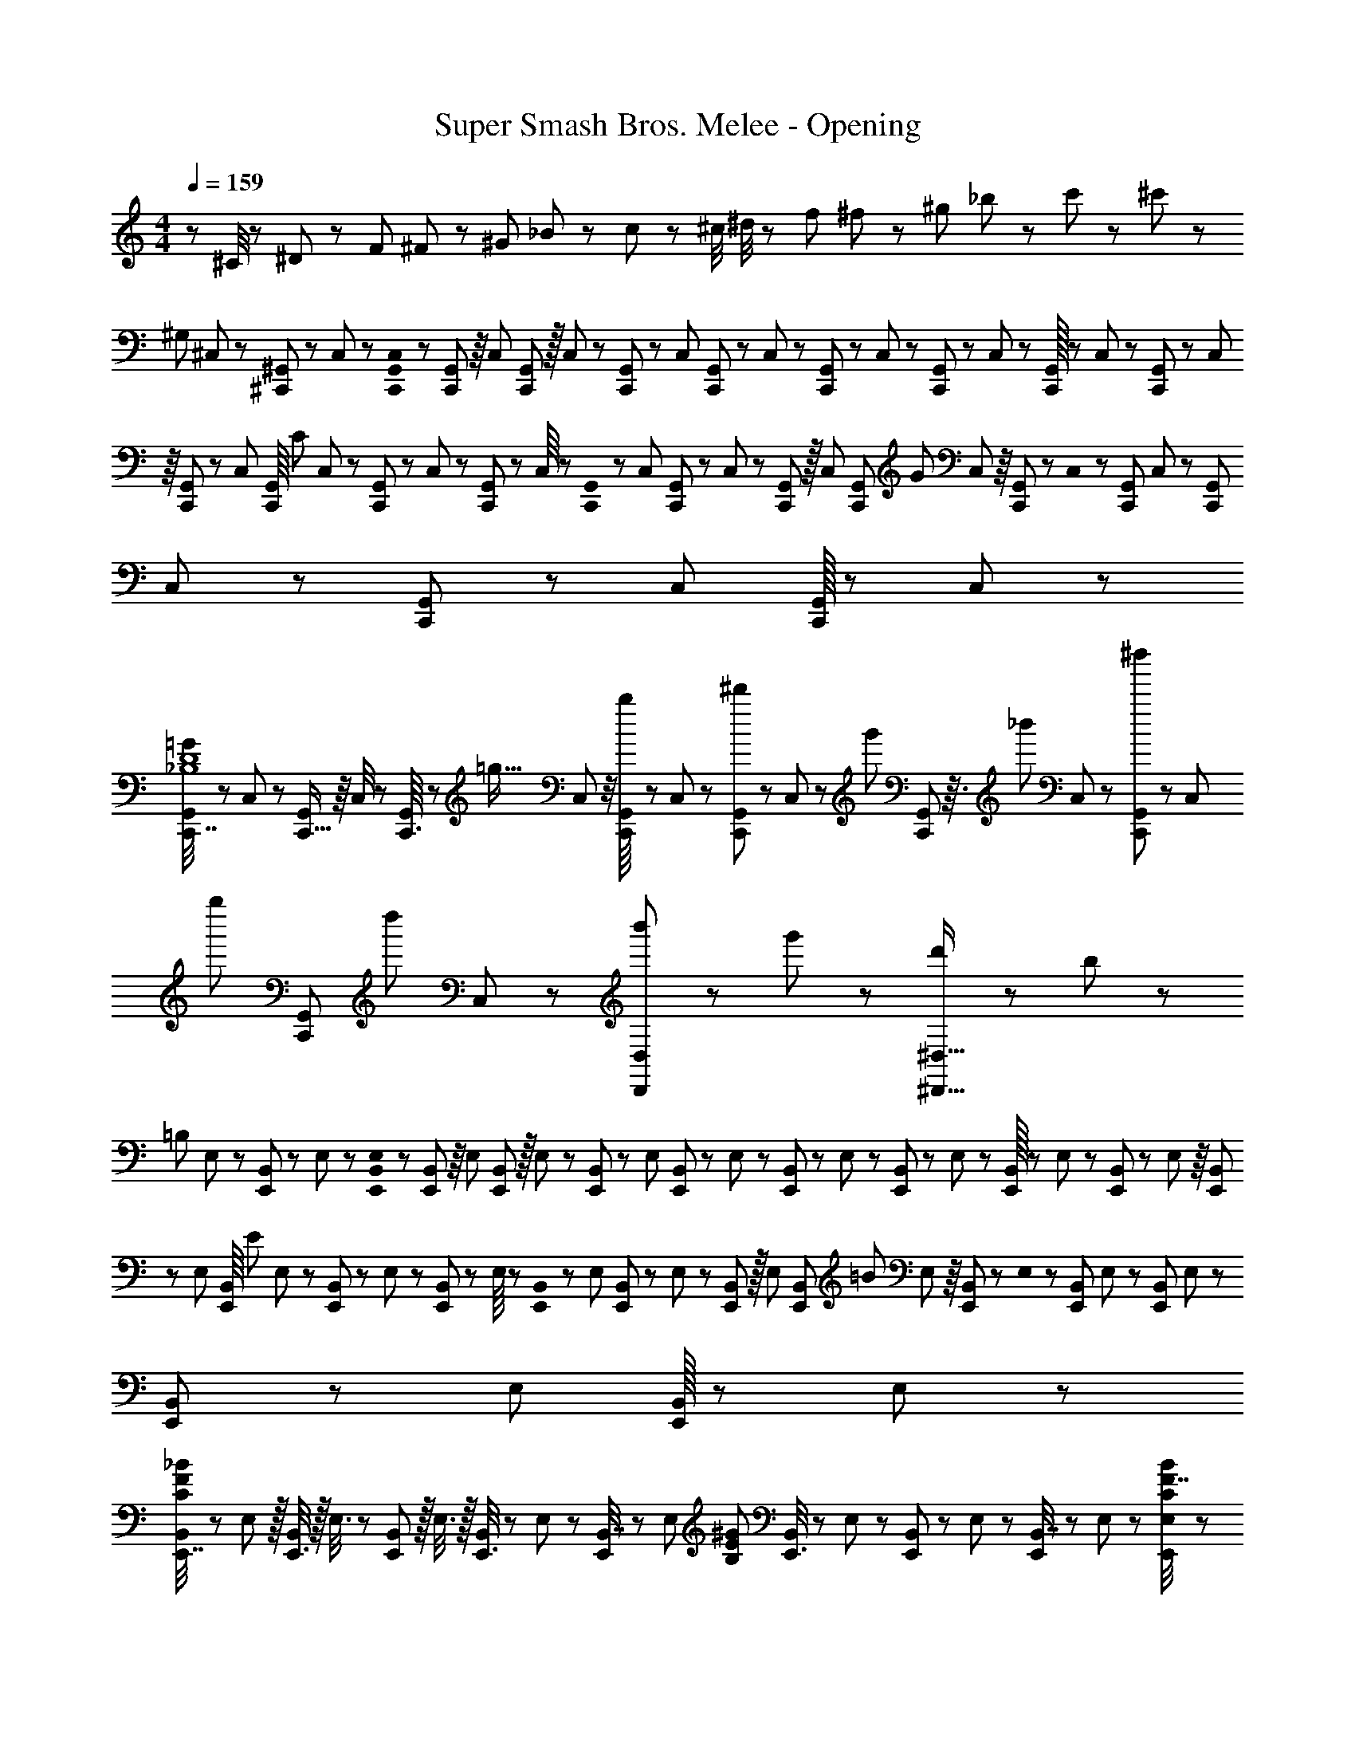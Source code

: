 X: 1
T: Super Smash Bros. Melee - Opening
Z: ABC Generated by Starbound Composer
L: 1/8
M: 4/4
Q: 1/4=159
K: C
z97/24 ^C/4 z/48 ^D11/48 z/48 F11/48 ^F11/48 z/48 ^G11/48 _B11/48 z/48 c11/48 z/48 ^c/4 ^d/4 z/48 f11/48 ^f11/48 z/48 ^g11/48 _b11/48 z/48 c'11/48 z/48 ^c'23/48 z/48 
[^G,97/24z/4] ^C,7/48 z/48 [^C,,/48^G,,/6] z7/48 C,7/48 z/6 [C,,0G,,/48C,7/48] z/6 [C,,7/48G,,/6] z/8 C,/24 [G,,5/48C,,7/48] z/16 C,7/48 z/12 [C,,/12G,,5/48] z/48 C,/6 [C,,/6G,,/6] z/48 C,7/48 z/48 [C,,7/48G,,/6] z/48 C,5/48 z/24 [C,,7/48G,,/6] z/48 C,7/48 z/48 [C,,/16G,,/6] z/12 C,7/48 z/48 [C,,7/48G,,/6] z/48 C,/24 z/8 [C,,7/48G,,/6] z/6 C,/48 [G,,/8C,,/6z/48] [C95/48z/6] C,7/48 z/12 [C,,/12G,,5/48] z/48 C,7/48 z/48 [C,,7/48G,,/6] z/48 C,/8 z/48 [G,,0C,,7/48] z/6 C,7/48 [C,,7/48G,,/6] z/48 C,7/48 z/48 [C,,5/48G,,/6] z/16 C,/6 [C,,/6G,,/6z/48] [G95/48z7/48] C,/24 z/8 [C,,7/48G,,/6] z/6 C,0 z/48 [G,,7/48C,,7/48] C,7/48 z7/48 [C,,/24G,,/24] C,7/48 z/48 [C,,7/48G,,/6] z/12 C,/12 [G,,/16C,,7/48] z5/48 C,/6 z/24 
[C,,7/16G,,7/12=G121/48_B,8D8] z/48 C,17/48 z/24 [C,,5/16G,,/3] z/8 C,/4 z/6 [C,,3/16G,,5/24] z/6 [=g95/16z/12] C,/6 z/4 [C,,5/48G,,/8b11/24] z/3 C,/48 z/48 [G,,5/48C,,/3^d'11/24] z13/48 C,/48 z/12 [g'23/48z/4] [C,,/12G,,11/48] z3/16 [_b'23/48z7/48] C,/12 z7/24 [C,,7/48G,,7/24^d''11/24] z5/24 [C,5/24z/8] [g''11/24z11/48] [C,,7/24G,,17/48z/4] [d''23/48z/8] C,17/48 z/48 [b'23/48D,,11/12D,47/48] z/48 g'11/24 z/48 [d'11/24^D,,15/16^D,15/16] z/24 b23/48 z/48 
[=B,97/24z/4] E,7/48 z/48 [E,,/48B,,/6] z7/48 E,7/48 z/6 [E,,0B,,/48E,7/48] z/6 [E,,7/48B,,/6] z/8 E,/24 [B,,5/48E,,7/48] z/16 E,7/48 z/12 [E,,/12B,,5/48] z/48 E,/6 [E,,/6B,,/6] z/48 E,7/48 z/48 [E,,7/48B,,/6] z/48 E,5/48 z/24 [E,,7/48B,,/6] z/48 E,7/48 z/48 [E,,/16B,,/6] z/12 E,7/48 z/48 [E,,7/48B,,/6] z/48 E,/24 z/8 [E,,7/48B,,/6] z/6 E,/48 [B,,/8E,,/6z/48] [E95/48z/6] E,7/48 z/12 [E,,/12B,,5/48] z/48 E,7/48 z/48 [E,,7/48B,,/6] z/48 E,/8 z/48 [B,,0E,,7/48] z/6 E,7/48 [E,,7/48B,,/6] z/48 E,7/48 z/48 [E,,5/48B,,/6] z/16 E,/6 [E,,/6B,,/6z/48] [=B95/48z7/48] E,/24 z/8 [E,,7/48B,,/6] z/6 E,0 z/48 [B,,7/48E,,7/48] E,7/48 z7/48 [E,,/24B,,/24] E,7/48 z/48 [E,,7/48B,,/6] z/12 E,/12 [B,,/16E,,7/48] z5/48 E,/6 z/24 
[E,,7/16B,,7/12C97/24F97/24_B97/24] z/12 E,17/48 z/16 [E,,3/8B,,5/12] z/16 E,3/8 z/24 [E,,19/48B,,11/24] z/16 E,3/8 z/16 [E,,3/8B,,5/12] z/24 E,19/48 z/48 [E,,5/12B,,7/16] z/48 [E,5/12z/12] [B,71/24E71/24^G71/24z19/48] [E,,3/8B,,5/12] z/24 E,19/48 z/48 [E,,19/48B,,5/12] z/24 E,5/12 z/24 [E,,19/48B,,7/16] z/48 E,19/48 z/48 [E,7/48F7/16C23/48B23/48E,,23/48] z235/48 
[B,287/24=D287/24=G287/24=B287/24B,,287/24=D,287/24=G,287/24z101/24] =G,,7/48 z/48 [G,,,/48=D,,/6] z7/48 G,,7/48 z/6 [G,,,0D,,/48G,,7/48] z/6 [G,,,7/48D,,/6] z/8 G,,/24 [D,,5/48G,,,7/48] z/16 G,,7/48 z/12 [G,,,/12D,,5/48] z/48 G,,/6 [G,,,/6D,,/6] z/48 G,,7/48 z/48 [G,,,7/48D,,/6] z/48 G,,5/48 z/24 [G,,,7/48D,,/6] z/48 G,,7/48 z/48 [G,,,/16D,,/6] z/12 G,,7/48 z/48 [G,,,7/48D,,/6] z/48 G,,/24 z/8 [G,,,7/48D,,/6] z/6 G,,/48 [D,,/8G,,,/6] z/16 
G,,7/48 z/12 [G,,,/12D,,5/48] z/48 G,,7/48 z/48 [G,,,7/48D,,/6] z/48 G,,/8 z/48 [D,,0G,,,7/48] z/6 G,,7/48 [G,,,7/48D,,/6] z/48 G,,7/48 z/48 [G,,,5/48D,,/6] z/16 G,,/6 [G,,,/6D,,/6] G,,/24 z/8 [G,,,7/48D,,/6] z/6 G,,0 z/48 [D,,7/48G,,,7/48] G,,7/48 z7/48 [G,,,/24D,,/24] G,,7/48 z/48 [G,,,7/48D,,/6] z/12 G,,/12 [D,,/16G,,,7/48] z5/48 G,,/6 z/24 [G,49/24G49/24z/4] G,,7/48 z/48 [G,,,/48D,,/6] z7/48 G,,7/48 z/6 [G,,,0D,,/48G,,7/48] z/6 [G,,,7/48D,,/6] z/8 G,,/24 [D,,5/48G,,,7/48] z/16 G,,7/48 z/12 [G,,,/12D,,5/48] z/48 G,,/6 [G,,,/6D,,/6z/48] [D95/48=d95/48z/6] G,,7/48 z/48 [G,,,7/48D,,/6] z/48 G,,5/48 z/24 [G,,,7/48D,,/6] z/48 G,,7/48 z/48 [G,,,/16D,,/6] z/12 G,,7/48 z/48 [G,,,7/48D,,/6] z/48 G,,/24 z/8 [G,,,7/48D,,/6] z/6 G,,/48 [D,,/8G,,,/6z/48] [=C95/48=c95/48z/6] 
G,,7/48 z/12 [G,,,/12D,,5/48] z/48 G,,7/48 z/48 [G,,,7/48D,,/6] z/48 G,,/8 z/48 [D,,0G,,,7/48] z/6 G,,7/48 [G,,,7/48D,,/6] z/48 G,,7/48 z/48 [G,,,5/48D,,/6] z/16 G,,/6 [G,,,/6D,,/6z/48] [G95/48g95/48z7/48] G,,/24 z/8 [G,,,7/48D,,/6] z/6 G,,0 z/48 [D,,7/48G,,,7/48] G,,7/48 z7/48 [G,,,/24D,,/24] G,,7/48 z/48 [G,,,7/48D,,/6] z/12 G,,/12 [D,,/16G,,,7/48] z5/48 G,,/6 z/24 [=F49/24=f49/24z/4] G,,7/48 z/48 [G,,,/48D,,/6] z7/48 G,,7/48 z/6 [G,,,0D,,/48G,,7/48] z/6 [G,,,7/48D,,/6] z/8 G,,/24 [D,,5/48G,,,7/48] z/16 G,,7/48 z/12 [G,,,/12D,,5/48] z/48 G,,/6 [G,,,/6D,,/6z/48] [_B95/48b95/48z/6] G,,7/48 z/48 [G,,,7/48D,,/6] z/48 G,,5/48 z/24 [G,,,7/48D,,/6] z/48 G,,7/48 z/48 [G,,,/16D,,/6] z/12 G,,7/48 z/48 [G,,,7/48D,,/6] z/48 G,,/24 z/8 [G,,,7/48D,,/6] z/6 
Q: 1/4=159
G,,/48 [D,,/8G,,,/6z/48] [^d95/24d'95/24z/6] 
G,,7/48 z/12 [G,,,/12D,,5/48z/16] 
Q: 1/4=159
z/24 G,,7/48 z/48 [G,,,7/48D,,/6] z/48 G,,/8 
Q: 1/4=158
z/48 [D,,0G,,,7/48] z/6 G,,7/48 [G,,,7/48D,,/6] z/48 
Q: 1/4=158
G,,7/48 z/48 [G,,,5/48D,,/6] z/16 G,,/6 
Q: 1/4=157
[G,,,/6D,,/6] G,,/24 z/8 [G,,,7/48D,,/6] z/48 
Q: 1/4=157
z7/48 G,,0 z/48 [D,,/8G,,,7/48] z/48 G,,7/48 z/24 
Q: 1/4=156
z5/48 [G,,,/24D,,/24] G,,7/48 z/48 [G,,,7/48D,,/6] z/24 
Q: 1/4=156
z/24 G,,/12 [D,,/16G,,,7/48] z5/48 G,,/6 z/24 
Q: 1/4=159
[=C,,31/48=C,31/48=c'37/24d'37/24g'37/24c''37/24] z11/12 G,,5/24 z7/24 G,,3/8 z29/48 [C,,71/48C,3/2z23/24] 
Q: 1/4=159
z/2 
Q: 1/4=158
z/16 G,,3/16 z/4 
Q: 1/4=157
z/24 G,,3/8 z/12 
Q: 1/4=157
z/2 
Q: 1/4=156
z/48 [C,,3/8C,3/8] z5/48 
Q: 1/4=155
z/2 
Q: 1/4=154
[G,,,19/48G,,19/48] z5/48 
Q: 1/4=154
z/2 [c13/24f25/24g25/24a25/24c'25/24z/2] 
Q: 1/4=159
z/12 A11/24 z/48 G11/24 z/24 F23/48 z/48 C23/48 z/48 A,11/24 z/48 G,11/24 z/48 F,23/48 z/24 [C,95/48z47/24] 
Q: 1/4=79
z/48 [^G,95/48B,95/48^D95/48^C,,95/48^C,95/48z23/12] 
Q: 1/4=160
z/16 
Q: 1/4=159
[=C,/2_B,9/16=D9/16G9/16=C,,9/16C5/8] z9/16 [B,19/48D19/48G19/48] z29/48 [B,3/8D3/8G3/8] z29/48 [B,19/48D19/48G19/48] z29/48 [B,19/48D19/48G19/48] z29/48 [B,3/8D3/8G3/8] z29/48 
[B,3/8D3/8G3/8] z29/48 [B,19/48D19/48G19/48] z29/48 [B,11/24G11/24D25/48] z29/48 [B,/2D/2G/2C,,/2C,/2C13/24] z/2 [B,3/8D3/8G3/8] z29/48 [B,19/48G19/48D11/24] z29/48 [C,7/16B,/2D/2G/2C,,/2C9/16] z9/16 [B,3/8D3/8G3/8] z29/48 
[B,3/8D3/8G3/8] z29/48 [B,19/48G19/48D11/24] z29/48 [^G,,/2G,9/16C9/16^D9/16G9/16^G,,,9/16] z9/16 [G,19/48C19/48G19/48] z29/48 [G,3/8C3/8G3/8] z29/48 [G,19/48C19/48G19/48] z29/48 [G,19/48C19/48G19/48] z29/48 [G,3/8C3/8G3/8] z29/48 
[G,3/8C3/8G3/8] z29/48 [G,19/48C19/48G19/48] z29/48 [G,11/24C11/24G11/24] z29/48 [G,/2C/2D/2G/2G,,,/2G,,/2] z/2 [G,3/8C3/8G3/8] z29/48 [G,19/48C19/48G19/48] z29/48 [G,,7/16G,/2C/2D/2G/2G,,,/2] z9/16 [C3/8G3/8] z29/48 
[C3/8G3/8] z29/48 [C19/48G19/48] z29/48 [C,/2=d'13/24b'9/16C,,9/16] z/12 [^d'11/24c''23/48] z/48 [=D19/48^D19/48G19/48=d'11/24b'23/48] z5/48 [b23/48g'/2] z/48 [=D3/8^D3/8G3/8d'11/12b'47/48] z29/48 [=D19/48^D19/48G19/48b15/16g'] z29/48 [=D19/48^D19/48G19/48g15/16^d'] z29/48 [=D3/8^D3/8G3/8b11/12g'47/48] z29/48 
[=D3/8^D3/8G3/8g11/12d'47/48] z29/48 [=D19/48^D19/48G19/48f15/16=d'47/48] z29/48 [=D11/24G11/24^D25/48=d13/24b9/16] z/8 [^d11/24c'23/48] z/48 [=d11/24b23/48C,,/2C,/2] z/24 [B23/48g/2] z/48 [=D3/8^D3/8G3/8d11/12b47/48] z29/48 [=D19/48G19/48^D11/24B15/16g] z29/48 [C,7/16C,,/2G15/16^d] z9/16 [=D3/8^D3/8G3/8B11/12g47/48] z29/48 
[=D3/8^D3/8G3/8G11/12d47/48] z29/48 [=D19/48G19/48^D11/24F15/16=d47/48] z29/48 [G,,/2c13/24^d9/16G,,,9/16] z/12 [=d11/24f23/48] z/48 [G,19/48C19/48G19/48c23/48^d23/48] z5/48 [^G23/48c/2] z/48 [G,3/8C3/8=G3/8c47/48d47/48] z29/48 [G,19/48C19/48G19/48^Gc] z29/48 [G,19/48C19/48=G19/48^G15/16] z29/48 [G,3/8C3/8=G3/8c11/12] z29/48 
[G,3/8C3/8G3/8^G11/12] z29/48 [G,19/48C19/48=G19/48G15/16] z29/48 [D19/48C17/16G,9/8] z/48 F5/16 z/48 D5/16 [=D5/16G,,,/2G,,/2] z/48 ^D5/16 F5/16 z/24 [G5/16G,3/8C3/8] z/48 ^G5/16 z/48 B7/24 z/48 [c7/24G,19/48C19/48] z/24 =d5/16 ^d/3 z/48 [f/3G,,7/16G,,,/2] z/48 g5/16 ^g7/24 z/24 [b7/24G,3/8C3/8] z/48 c'5/16 z/48 d'5/16 z/48 
[^d'5/16=G,3/8^G,3/8] z/48 f'5/16 z/48 g'7/24 z/48 [^g'7/24^D,19/48=G,19/48] z/24 b'5/16 z/48 =b'5/16 z/48 [C,9/16D,9/16G,289/48c''8] z/2 D,19/48 z29/48 D,3/8 z29/48 [C,/2D,/2] z11/24 
Q: 1/4=159
z/24 D,19/48 z/16 
Q: 1/4=159
z/2 
Q: 1/4=158
z/24 D,3/8 z/12 
Q: 1/4=158
z/2 
Q: 1/4=157
z/48 
[C,23/48D,23/48G,23/48=D95/48] 
Q: 1/4=157
z/2 
Q: 1/4=156
[G,/3D,19/48] z/6 
Q: 1/4=156
z/2 
Q: 1/4=159
[G,,9/16D,9/16G,9/16C289/48] z/2 [D,19/48G,19/48] z29/48 [D,3/8G,3/8] z29/48 [G,,/2D,/2G,/2] z11/24 
Q: 1/4=159
z/24 [D,19/48G,19/48] z/16 
Q: 1/4=158
z/2 
Q: 1/4=157
z/24 [D,3/8G,3/8] z/12 
Q: 1/4=157
z/2 
Q: 1/4=156
z/48 
[G,,23/48D,23/48G,23/48=G95/48] 
Q: 1/4=155
z/2 
Q: 1/4=154
[D,19/48G,19/48] z5/48 
Q: 1/4=154
z/2 [_B,,9/16=D,9/16F,9/16^G,9/16F289/48z/2] 
Q: 1/4=159
z9/16 [D,19/48F,19/48G,19/48] z29/48 [F,/3D,3/8G,3/8] z31/48 [B,,/2D,/2F,/2G,/2] z/2 [D,19/48F,19/48G,19/48] z29/48 [F,/3D,3/8G,3/8] z31/48 
[B,,23/48D,23/48F,23/48G,23/48c95/48] z/2 [F,/3D,19/48G,19/48] z2/3 [=G,,9/16D,9/16F,9/16=G,9/16B289/48] z/2 [D,19/48F,19/48G,19/48] z29/48 [F,/3D,3/8G,3/8] z31/48 [G,,/2D,/2F,/2G,/2] z11/24 
Q: 1/4=159
z/24 [D,19/48F,19/48G,19/48] z/16 
Q: 1/4=159
z/2 
Q: 1/4=158
z/24 [F,/3D,3/8G,3/8] z/8 
Q: 1/4=158
z/2 
Q: 1/4=157
z/48 
[G,,23/48D,23/48F,23/48G,23/48^G95/48] 
Q: 1/4=157
z/2 
Q: 1/4=156
[F,/3D,19/48G,19/48] z/6 
Q: 1/4=156
z/2 
Q: 1/4=159
[F,,9/16C,9/16^D,9/16G,9/16=G289/48] z/2 [C,19/48D,19/48G,19/48] z29/48 [D,/3C,3/8G,3/8] z31/48 [F,,/2C,/2D,/2G,/2] z11/24 
Q: 1/4=159
z/24 [C,19/48D,19/48G,19/48] z/16 
Q: 1/4=158
z/2 
Q: 1/4=157
z/24 [D,/3C,3/8G,3/8] z/8 
Q: 1/4=157
z/2 
Q: 1/4=156
z/48 
[F,,23/48C,23/48D,23/48G,23/48C95/48] 
Q: 1/4=155
z/2 
Q: 1/4=154
[D,/3C,19/48G,19/48] z/6 
Q: 1/4=154
z/2 [B,,9/16=D,9/16F,9/16^G,9/16F289/48z/2] 
Q: 1/4=159
z9/16 [D,19/48F,19/48G,19/48] z29/48 [F,/3D,3/8G,3/8] z31/48 [B,,/2D,/2F,/2G,/2] z/2 [D,19/48F,19/48G,19/48] z29/48 [F,/3D,3/8G,3/8] z31/48 
[B,,23/48D,23/48F,23/48G,23/48B,95/48] z/2 [F,/3D,19/48G,19/48] z2/3 [=g'13/24b'9/16E,9/16=G,9/16C9/16E8] z/24 [a'11/24c''23/48] z/48 [E,19/48G,19/48C19/48g'23/48b'23/48] z5/48 [e'23/48g'/2] z/48 [E,3/8G,3/8C3/8g'47/48b'47/48] z29/48 [E,/2G,/2C/2e'g'] z/2 [E,19/48G,19/48C19/48c'15/16e'] z29/48 [E,3/8G,3/8C3/8e'47/48g'47/48] z29/48 
[E,23/48G,23/48C23/48c'11/12e'47/48] z/2 [=d'15/16=b47/48G,25/24C25/24] z/16 [E,/24A,9/16^C9/16] z5/24 [a7/48^c'/6] z/48 [=g/48b/48] z7/48 [a7/48c'/6] z/6 [g0b/48a7/48c'/6] z/6 [g7/48b/6E,19/48A,19/48C19/48] z/8 [a/24c'/16] [g7/48b/6] z/48 [a7/48c'/6] z/12 [g/12b5/48] z/48 [a/6c'/6] [g/6b/6z/48] [E,3/8A,3/8C3/8z/6] [a7/48c'/6] z/48 [g7/48b/6] z/48 [a5/48c'5/48] z/24 [g7/48b/6] z/48 [a7/48c'/6] z/48 [g/16b/16E,/2A,/2C/2] z/12 [a7/48c'/6] z/48 [g7/48b/6] z/48 [a/24c'/24] z/8 [g7/48b/6] z/6 
Q: 1/4=159
[a/48c'/24] [g/6b3/16z/48] [E,19/48A,19/48C19/48z/6] [a7/48c'/6] z/12 [g/12b5/48z/16] 
Q: 1/4=158
z/24 [a7/48c'/6] z/48 [g7/48b/6] z/48 [a/8c'7/48] 
Q: 1/4=157
z/48 [g7/48b/6z/48] [E,3/8C3/8A,7/16z7/48] [a7/48c'7/48] [g7/48b/6] z/48 
Q: 1/4=157
[a7/48c'/6] z/48 [g5/48b5/48] z/16 [a/6c'/6] 
Q: 1/4=156
[g/6b/6z/48] 
[A,,23/48^C,23/48E,23/48z7/48] [a/24c'/24] z/8 [g7/48b/6] z/48 
Q: 1/4=155
z7/48 [a0c'0] z/48 [g7/48b/6] [a7/48c'/6] z/24 
Q: 1/4=154
[A,,19/48E,19/48C,11/24z5/48] [g/24b/24] [a7/48c'/6] z/48 [g7/48b/6] z/24 
Q: 1/4=154
z/24 [a/12c'/12] [g7/48b/6] z/48 [A/6^c/6] z/24 [A,11/8A,,,8E,,8A,,8z/2] 
Q: 1/4=159
z43/48 [A,4/3E4/3] [A,21/16D21/16] [A,95/48D95/48A95/48] 
G5/8 z/24 A29/48 z/24 =B5/8 z/24 [=c49/24A,,,49/24A,,49/24] z/48 [D95/48E95/48B95/48c95/48A,,,95/48A,,95/48] [D95/48E95/48A95/48c95/48A,,,95/48A,,95/48] 
[A,,,2/3A,,2/3D43/24E43/24G43/24c43/24] [A,,,31/48A,,31/48] [A,,2/3A,,,17/24] [=C11/8C,,8G,,8=C,8] z/48 [C4/3G4/3] [C21/16F21/16] [C95/48F95/48c95/48] 
_B5/8 z/24 c29/48 z/24 =d5/8 z/24 [^d49/24C,,49/24C,49/24] z/48 [F2/3G2/3=d2/3^d2/3C,,95/48C,95/48] [F21/16G21/16=d21/16^d21/16] [F2/3G2/3c2/3d2/3C,,95/48C,95/48] [F21/16G21/16c21/16d21/16] 
[F2/3G2/3B2/3d2/3C,,43/24C,43/24] [G59/48F21/16B21/16d21/16] z/12 [B,97/24C97/24D97/24F97/24G97/24C,,,289/48C,,289/48] g23/48 z/24 a11/24 z/48 _b11/24 z/48 =c'23/48 z/48 
[d'23/48C,95/48] z/48 e'11/24 z/48 f'11/24 z/24 g'23/48 z/48 [F,,a239/48c'239/48e'241/48a'241/48] z/16 A,15/16 z/16 C11/12 z/16 E15/16 z/16 A15/16 z/16 [g'11/12c11/12] z/16 
[f'11/12e95/48] z/16 e'15/16 z/16 [F,,=d49/24g49/24=b49/24d'49/24] z/16 G,15/16 z/16 [=B,11/12e'95/48] z/16 D15/16 z/16 [F15/16f'95/48] z/16 G11/12 z/16 
[a'95/48=B95/48] [E,,g239/48b241/48d'241/48g'241/48] z/16 G,15/16 z/16 B,11/12 z/16 D15/16 z/16 E15/16 z/16 [_b11/12G11/12] z/16 
[=b11/12B95/48] z/16 d'47/48 z/48 [A,,d49/24e49/24a49/24d'49/24] z/16 E,15/16 z/16 [A,11/12^c'95/48] z/16 ^C15/16 z/16 [E15/16g'95/48] z/16 [G71/24z47/48] 
f'95/48 [D,,e239/48a241/48=c'241/48e'241/48] z/16 F,15/16 z/16 A,11/12 z/16 =C15/16 z/16 D15/16 z/16 [a11/12F71/24] z/16 
b11/12 z/16 c'47/48 z/48 [G,,c49/24f49/24a49/24c'49/24] z/16 G,15/16 z/16 [B,11/12b95/48] z/16 D15/16 z/48 
Q: 1/4=159
z/24 [G15/16e95/48g95/48b95/48e'95/48z11/24] 
Q: 1/4=158
z/2 
Q: 1/4=157
z/24 [D11/12z11/24] 
Q: 1/4=157
z/2 
Q: 1/4=156
z/48 
[B,11/12d'95/48z23/48] 
Q: 1/4=155
z/2 
Q: 1/4=154
[G,15/16z/2] 
Q: 1/4=154
z/2 [g'/2C,,C,17/16_b97/24d'97/24f'97/24] 
Q: 1/4=159
z/12 a'5/12 z/16 g'7/16 z/16 a'7/16 z/16 [g'7/16C,,11/12C,47/48] z/16 a'7/16 z/24 g'11/24 z/48 a'23/48 z/24 [g'11/24C,,15/16C,] z/16 a'7/16 z/24 g'11/24 z/48 a'23/48 z/48 
[g'23/48C,,11/12C,47/48] z/48 a'11/24 z/48 g'11/24 z/24 a'23/48 z/48 [b/2d'/2f'/2g'31/48C,,C,17/16] z/12 a'5/12 z/16 [b7/16d'7/16f'7/16g'23/48] z/16 a'7/16 z/16 [b7/16d'7/16f'7/16g'/2C,,11/12C,47/48] z/16 a'7/16 z/24 [b11/24d'11/24f'11/24g'23/48] z/48 a'23/48 z/24 [b11/24d'11/24f'11/24g'25/48C,,15/16C,] z/16 a'7/16 z/24 [b11/24d'11/24f'11/24g'23/48] z/48 a'23/48 z/48 
[b23/48d'23/48f'23/48g'/2C,,11/12C,47/48] z/48 a'11/24 z/48 [b11/24d'11/24f'23/48g'23/48] z/24 a'23/48 z/48 [C,,C,17/16F37/24_B37/24d37/24f37/24] z9/16 [F/2B/2d/2f/2] [C,,11/12C,47/48F95/48B95/48d95/48] z17/16 [C,,15/16FBdfC,] z/16 [D11/12F11/12B47/48d47/48] z/16 
[C,,11/12C,47/48C,,95/48] z17/16 [C,,C,17/16=G,,,9/8] z/16 C,, [C,11/12C,,25/24] z/16 [G,,,17/16z] [C,15/16C,,17/16] z/16 [G,,,25/24z47/48] 
[C,11/12C,,25/24] z/16 [G,,,25/24z] [D,,D,17/16G37/24c37/24e37/24g37/24] z9/16 [G/2c/2e/2g/2] [D,,11/12D,47/48G95/48c95/48e95/48] z17/16 [D,,15/16GcegD,] z/16 [E11/12G11/12c47/48e47/48] z/16 
[D,,11/12D,47/48D,,71/48] z9/16 D,,23/48 z/48 [D,,D,17/16A,,,9/8] z/16 D,, [D,11/12D,,25/24] z/16 [A,,,17/16z] [D,15/16D,,17/16] z/16 [A,,,25/24z47/48] 
[D,11/12D,,25/24] z/16 [A,,,25/24z] [C,,C,17/16F37/24B37/24d37/24f37/24] z9/16 [F/2B/2d/2f/2] [C,,11/12C,47/48F95/48B95/48d95/48] z49/48 
Q: 1/4=159
z/24 [C,,15/16FBdfC,z11/24] 
Q: 1/4=159
z/2 
Q: 1/4=158
z/24 [D11/12F47/48B47/48d47/48z11/24] 
Q: 1/4=158
z/2 
Q: 1/4=157
z/48 
[_B,5/8C,,11/12C,47/48z23/48] 
Q: 1/4=157
z3/16 [D29/48z5/16] 
Q: 1/4=156
[G,,,15/16G,,47/48z/3] [F5/8z/6] 
Q: 1/4=156
z/2 
Q: 1/4=159
[D11/16C,,C,17/16] z/16 [F29/48z5/16] [G,,,15/16G,,z/3] [B317/48z2/3] [C,,11/12C,47/48] z/16 [G,,,15/16G,,] z/48 
Q: 1/4=159
z/24 [C,,15/16C,z11/24] 
Q: 1/4=158
z/2 
Q: 1/4=157
z/24 [G,,,11/12G,,47/48z11/24] 
Q: 1/4=157
z/2 
Q: 1/4=156
z/48 
[C,,11/12C,47/48z23/48] 
Q: 1/4=155
z/2 
Q: 1/4=154
[G,,,15/16G,,47/48z/2] 
Q: 1/4=154
z/2 [D,,D,17/16G37/24c37/24e37/24g37/24z/2] 
Q: 1/4=159
z17/16 [G/2c/2e/2g/2] [D,,11/12D,47/48G95/48c95/48e95/48] z17/16 [D,,15/16GcegD,] z/16 [E11/12G47/48c47/48e47/48] z/16 
[C5/8D,,11/12D,47/48] z/24 [E29/48z5/16] [A,,,15/16A,,47/48z/3] G5/8 z/24 [E11/16D,,D,17/16] z/16 [G29/48z5/16] [A,,,15/16A,,z/3] [c317/48z2/3] [D,,11/12D,47/48] z/16 [A,,,15/16A,,] z/16 [D,,15/16D,] z/16 [A,,,11/12A,,47/48] z/16 
[D,,11/12D,47/48] z/16 [A,,,15/16A,,47/48] z/16 [F,,F,17/16B37/24] z9/16 [^D23/48^d/2] z/48 [F,,11/12F,47/48G95/48B95/48d95/48g95/48] z17/16 [D15/16F,,15/16dF,] z/16 [B11/12b47/48] z/16 
[F,,11/12F,47/48] z17/16 [G,,G,17/16c37/24] z9/16 [F23/48f/2] z/48 [G,,11/12G,47/48A43/24c43/24f43/24a43/24] z17/16 [F15/16G,,15/16fG,] z/16 [c11/12c'47/48] z/16 
[G,,11/12G,11/12] z17/16 [G,49/24G49/24z/4] G,,7/48 z/48 [G,,,/48D,,/6] z7/48 G,,7/48 z/6 [G,,,0D,,/48G,,7/48] z/6 [G,,,7/48D,,/6] z/8 G,,/24 [D,,5/48G,,,7/48] z/16 G,,7/48 z/12 [G,,,/12D,,5/48] z/48 G,,/6 [G,,,/6D,,/6z/48] [=D95/48=d95/48z/6] G,,7/48 z/48 [G,,,7/48D,,/6] z/48 G,,5/48 z/24 [G,,,7/48D,,/6] z/48 G,,7/48 z/48 [G,,,/16D,,/6] z/12 G,,7/48 z/48 [G,,,7/48D,,/6] z/48 G,,/24 z/8 [G,,,7/48D,,/6] z/6 G,,/48 [D,,/8G,,,/6z/48] [C95/48c95/48z/6] G,,7/48 z/12 [G,,,/12D,,5/48] z/48 G,,7/48 z/48 [G,,,7/48D,,/6] z/48 G,,/8 z/48 [D,,0G,,,7/48] z/6 G,,7/48 [G,,,7/48D,,/6] z/48 G,,7/48 z/48 [G,,,5/48D,,/6] z/16 G,,/6 [G,,,/6D,,/6z/48] 
[G95/48g95/48z7/48] G,,/24 z/8 [G,,,7/48D,,/6] z/6 G,,0 z/48 [D,,7/48G,,,7/48] G,,7/48 z7/48 [G,,,/24D,,/24] G,,7/48 z/48 [G,,,7/48D,,/6] z/12 G,,/12 [D,,/16G,,,7/48] z5/48 G,,/6 z/24 [G,,,7/16D,,7/12F49/24f49/24] z/48 G,,17/48 z/24 [G,,,5/16D,,/3] z/8 G,,/4 z/6 [G,,,3/16D,,5/24] z/6 [c95/48c'95/48z/12] G,,/6 z/4 [G,,,5/48D,,/8] z/3 G,,/48 z/48 [D,,5/48G,,,/3] z13/48 G,,/48 z/3 [G,,,/12D,,11/48] z7/48 
Q: 1/4=159
z/24 [B95/48b95/48z7/48] G,,/12 z11/48 
Q: 1/4=158
z/16 [G,,,7/48D,,7/24] z5/24 [G,,5/24z/12] 
Q: 1/4=157
z13/48 [G,,,7/24D,,17/48z11/48] 
Q: 1/4=157
z7/48 G,,17/48 
Q: 1/4=156
z/48 
[G,,5/48^d11/12g11/12b47/48^d'47/48D,47/48G,47/48] z3/8 
Q: 1/4=155
z/2 
Q: 1/4=154
[^g15/16b15/16d'15/16^g'47/48G,47/48G,,25/24D,25/24z/2] 
Q: 1/4=154
z 
Q: 1/4=159
z85/24 [G,95/24G95/24G,,,95/24G,,95/24] 
[E,21/16E11/8A,,,49/24A,,49/24] z/12 [A,5/4A4/3z2/3] [A,,,95/48A,,95/48z2/3] [D59/48=d21/16] z/24 
Q: 1/4=159
z/24 [G,59/48G21/16G,,,95/48G,,95/48z11/24] 
Q: 1/4=158
z/2 
Q: 1/4=157
z17/48 [C5/4c4/3z7/48] 
Q: 1/4=157
z/2 
Q: 1/4=156
z/48 [G,,,95/48G,,95/48z23/48] 
Q: 1/4=155
z3/16 [F55/48f29/24z5/16] 
Q: 1/4=154
z/2 
Q: 1/4=154
z/2 
[C,,,12C,,289/24z/2] 
Q: 1/4=159
z25/16 [F95/48^G95/48^c95/48f95/48^C,95/48^G,95/48^C95/48] [E95/24=G95/24=c95/24e95/24E,95/24=G,95/24=C95/24] 
[F73/24^G73/24^c73/24f73/24C,73/24^G,73/24^C73/24] [E119/24=G119/24=c119/24e119/24E,119/24=G,119/24=C119/24z19/16] C,,7/48 z/48 [C,,,5/48G,,,/6] z/16 C,,7/48 [C,,,7/48G,,,/6] z/48 C,,/8 z/24 [C,,,7/48G,,,/6] C,,7/48 z/48 [C,,,7/48G,,,/6] z/48 C,,7/48 z/48 [C,,,7/48G,,,/6] C,,/6 z/48 [C,,,/6G,,,/6] C,,7/48 z/48 [C,,,7/48G,,,/6] z/48 C,,7/48 z/48 [C,,,7/48G,,,/6] C,,7/48 z/48 [C,,,7/48G,,,/6] z/48 C,,7/48 [C,,,7/48G,,,/6] z/24 C,,/8 z/48 [G,,,0C,,,7/48] z/6 C,,/6 z/48 
[=C,13/24z/4] [C,,7/48z/24] [D,13/24z/8] [C,,,/48G,,,/6] z/8 [E,13/24z/48] C,,7/48 z/8 [F,13/24z/24] [C,,,0G,,,/48C,,7/48] z/6 [C,,,7/48G,,,/6z/12] [G,13/24z3/16] C,,/24 [G,,,5/48C,,,7/48z/24] [A,13/24z/8] C,,7/48 z/48 [=B,13/24z/16] [C,,,/12G,,,5/48] z/48 [C,,/6z/8] [C13/24z/24] [C,,,/6G,,,/6] z/48 [C,,7/48z/16] [D13/24z5/48] [C,,,7/48G,,,/6] z/48 [C,,5/48E13/24] z/24 [C,,,7/48G,,,/6] [F13/24z/48] C,,7/48 z/48 [C,,,/16G,,,/6] z/24 [G13/24z/24] C,,7/48 z/48 [C,,,7/48G,,,/6z/16] [A13/24z5/48] C,,/24 z/8 [C,,,7/48G,,,/6z/48] [=B13/24z7/24] 
Q: 1/4=159
[C,,/48c13/24] [G,,,/8C,,,/6] z/16 [C,,7/48z/16] [d13/24z/6] [C,,,/12G,,,5/48] z/48 [C,,7/48z/48] 
Q: 1/4=153
[e13/24z7/48] [C,,,7/48G,,,/6] [f13/24z/48] C,,/8 z/48 [G,,,0C,,,7/48] z5/48 [=g13/24z/48] 
Q: 1/4=147
z/24 C,,7/48 [C,,,7/48G,,,/6z/12] [a13/24z/12] C,,7/48 z/48 [C,,,5/48G,,,/6z/24] 
Q: 1/4=142
[=b13/24z/8] [C,,/6z7/48] [c'13/24z/48] [C,,,/6G,,,/6] C,,/24 z/16 [=d'13/24z/48] 
Q: 1/4=136
z/24 [C,,,7/48G,,,/6] z/12 [e'13/24z/12] C,,0 z/48 [G,,,/8C,,,7/48] z/48 [C,,7/48z/24] 
Q: 1/4=130
[f'13/24z/4] [C,,,/24G,,,/24z/48] [=g'13/24z/48] C,,7/48 z/48 [C,,,7/48G,,,/6z5/48] 
Q: 1/4=124
[a'13/24z/8] C,,/12 [G,,,/24C,,,7/48] z/24 [b'5/16z/12] C,,/6 z/24 
[C,,/12c'167/24e'167/24g'167/24c''167/24C,,,167/24] 
